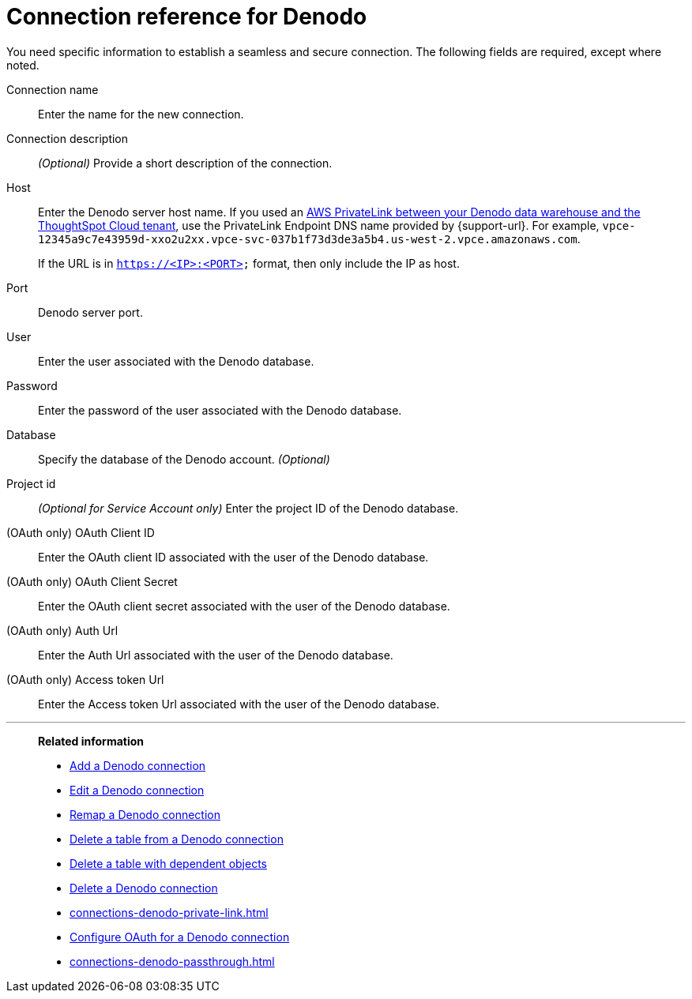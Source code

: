 = Connection reference for {connection}
:last_updated: 6/7/2022
:linkattrs:
:page-layout: default-cloud
:experimental:
:connection: Denodo
:description: Learn the specific information needed to establish a secure connection to Denodo.

You need specific information to establish a seamless and secure connection.
The following fields are required, except where noted.

[#connection-name]
Connection name::
Enter the name for the new connection.
[#connection-description]
Connection description::
_(Optional)_ Provide a short description of the connection.
[#host]
Host::
Enter the {connection} server host name. If you used an xref:connections-denodo-private-link.adoc[AWS PrivateLink between your {connection} data warehouse and the ThoughtSpot Cloud tenant], use the PrivateLink Endpoint DNS name provided by {support-url}. For example, `vpce-12345a9c7e43959d-xxo2u2xx.vpce-svc-037b1f73d3de3a5b4.us-west-2.vpce.amazonaws.com`.
+
If the URL is in `https://<IP>:<PORT>` format, then only include the IP as host.
[#http-path]
Port::
{connection} server port.
[#user]
User::
Enter the user associated with the {connection} database.
[#password]
Password::
Enter the password of the user associated with the {connection} database.
[#database]
Database:: Specify the database of the {connection} account. _(Optional)_
[#project-id]
Project id::
_(Optional for Service Account only)_ Enter the project ID of the {connection} database.
[#oauth-client-id]
(OAuth only) OAuth Client ID::
Enter the OAuth client ID associated with the user of the {connection} database.
[#oauth-client-secret]
(OAuth only) OAuth Client Secret::
Enter the OAuth client secret associated with the user of the {connection} database.
[#auth-url]
(OAuth only) Auth Url::
Enter the Auth Url associated with the user of the {connection} database.
[#access-token-url]
(OAuth only) Access token Url::
Enter the Access token Url associated with the user of the {connection} database.

'''
> **Related information**
>
> * xref:connections-denodo-add.adoc[Add a {connection} connection]
> * xref:connections-denodo-edit.adoc[Edit a {connection} connection]
> * xref:connections-denodo-remap.adoc[Remap a {connection} connection]
> * xref:connections-denodo-delete-table.adoc[Delete a table from a {connection} connection]
> * xref:connections-denodo-delete-table-dependencies.adoc[Delete a table with dependent objects]
> * xref:connections-denodo-delete.adoc[Delete a {connection} connection]
> * xref:connections-denodo-private-link.adoc[]
> * xref:connections-denodo-oauth.adoc[Configure OAuth for a {connection} connection]
> * xref:connections-denodo-passthrough.adoc[]
